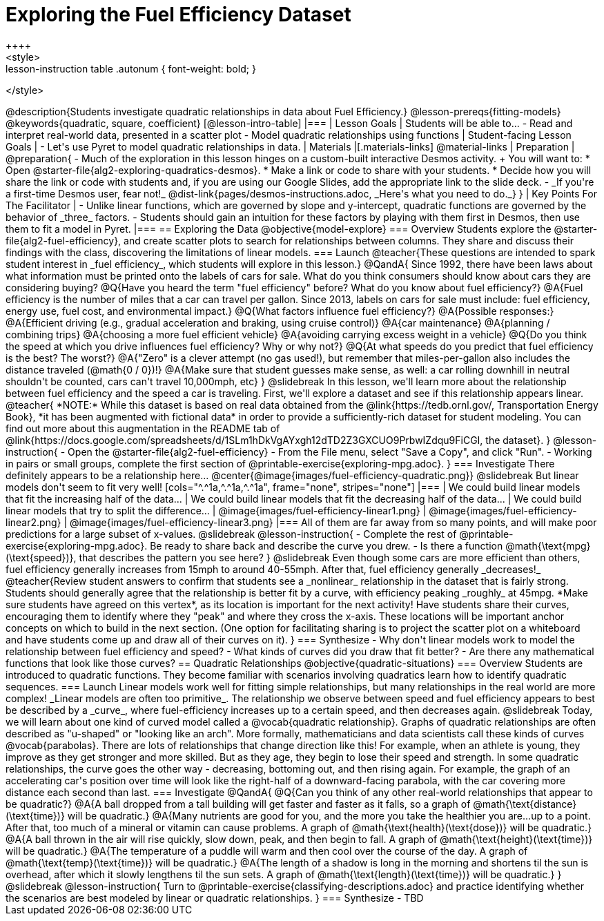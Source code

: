 = Exploring the Fuel Efficiency Dataset
++++
<style>
.lesson-instruction table .autonum { font-weight: bold; }
</style>
++++
@description{Students investigate quadratic relationships in data about Fuel Efficiency.}

@lesson-prereqs{fitting-models}

@keywords{quadratic, square, coefficient}

[@lesson-intro-table]
|===

| Lesson Goals
| Students will be able to...

- Read and interpret real-world data, presented in a scatter plot
- Model quadratic relationships using functions

| Student-facing Lesson Goals
|

- Let's use Pyret to model quadratic relationships in data.


| Materials
|[.materials-links]
@material-links

| Preparation
|
@preparation{
- Much of the exploration in this lesson hinges on a custom-built interactive Desmos activity. +
You will want to:
 * Open @starter-file{alg2-exploring-quadratics-desmos}.
 * Make a link or code to share with your students.
 * Decide how you will share the link or code with students and, if you are using our Google Slides, add the appropriate link to the slide deck.
- _If you're a first-time Desmos user, fear not!_ @dist-link{pages/desmos-instructions.adoc, _Here's what you need to do._}
}

| Key Points For The Facilitator
|
- Unlike linear functions, which are governed by slope and y-intercept, quadratic functions are governed by the behavior of _three_ factors.
- Students should gain an intuition for these factors by playing with them first in Desmos, then use them to fit a model in Pyret.
|===

== Exploring the Data
@objective{model-explore}

=== Overview
Students explore the @starter-file{alg2-fuel-efficiency}, and create scatter plots to search for relationships between columns. They share and discuss their findings with the class, discovering the limitations of linear models.

=== Launch

@teacher{These questions are intended to spark student interest in _fuel efficiency_, which students will explore in this lesson.}

@QandA{
Since 1992, there have been laws about what information must be printed onto the labels of cars for sale. What do you think consumers should know about cars they are considering buying?
@Q{Have you heard the term "fuel efficiency" before? What do you know about fuel efficiency?}
@A{Fuel efficiency is the number of miles that a car can travel per gallon. Since 2013, labels on cars for sale must include: fuel efficiency, energy use, fuel cost, and environmental impact.}
@Q{What factors influence fuel efficiency?}
@A{Possible responses:}
@A{Efficient driving (e.g., gradual acceleration and braking, using cruise control)}
@A{car maintenance}
@A{planning / combining trips}
@A{choosing a more fuel efficient vehicle}
@A{avoiding carrying excess weight in a vehicle}
@Q{Do you think the speed at which you drive influences fuel efficiency? Why or why not?}
@Q{At what speeds do you predict that fuel efficiency is the best? The worst?}
@A{"Zero" is a clever attempt (no gas used!), but remember that miles-per-gallon also includes the distance traveled (@math{0 / 0})!}
@A{Make sure that student guesses make sense, as well: a car rolling downhill in neutral shouldn't be counted, cars can't travel 10,000mph, etc}
}

@slidebreak

In this lesson, we'll learn more about the relationship between fuel efficiency and the speed a car is traveling.

First, we'll explore a dataset and see if this relationship appears linear.

@teacher{
*NOTE:* While this dataset is based on real data obtained from the @link{https://tedb.ornl.gov/, Transportation Energy Book}, *it has been augmented with fictional data* in order to provide a sufficiently-rich dataset for student modeling. You can find out more about this augmentation in the README tab of @link{https://docs.google.com/spreadsheets/d/1SLm1hDkVgAYxgh12dTD2Z3GXCUO9PrbwIZdqu9FiCGI, the dataset}.
}


@lesson-instruction{
- Open the @starter-file{alg2-fuel-efficiency}
- From the File menu, select "Save a Copy", and click "Run".
- Working in pairs or small groups, complete the first section of @printable-exercise{exploring-mpg.adoc}.
}

=== Investigate

There definitely appears to be a relationship here...
@center{@image{images/fuel-efficiency-quadratic.png}}

@slidebreak

But linear models don't seem to fit very well!

[cols="^.^1a,^.^1a,^.^1a", frame="none", stripes="none"]
|===
| We could build linear models that fit the increasing half of the data...
| We could build linear models that fit the decreasing half of the data...
| We could build linear models that try to split the difference...

| @image{images/fuel-efficiency-linear1.png}
| @image{images/fuel-efficiency-linear2.png}
| @image{images/fuel-efficiency-linear3.png}
|===

All of them are far away from so many points, and will make poor predictions for a large subset of x-values.

@slidebreak

@lesson-instruction{
- Complete the rest of @printable-exercise{exploring-mpg.adoc}. Be ready to share back and describe the curve you drew.
- Is there a function @math{\text{mpg}(\text{speed})}, that describes the pattern you see here?
}

@slidebreak

Even though some cars are more efficient than others, fuel efficiency generally increases from 15mph to around 40-55mph. After that, fuel efficiency generally _decreases!_

@teacher{Review student answers to confirm that students see a _nonlinear_ relationship in the dataset that is fairly strong. Students should generally agree that the relationship is better fit by a curve, with efficiency peaking _roughly_ at 45mpg.  *Make sure students have agreed on this vertex*, as its location is important for the next activity!

Have students share their curves, encouraging them to identify where they "peak" and where they cross the x-axis. These locations will be important anchor concepts on which to build in the next section. (One option for facilitating sharing is to project the scatter plot on a whiteboard and have students come up and draw all of their curves on it).
}

=== Synthesize

- Why don't linear models work to model the relationship between fuel efficiency and speed?
- What kinds of curves did you draw that fit better?
- Are there any mathematical functions that look like those curves?


== Quadratic Relationships
@objective{quadratic-situations}

=== Overview
Students are introduced to quadratic functions. They become familiar with scenarios involving quadratics learn how to identify quadratic sequences.

=== Launch
Linear models work well for fitting simple relationships, but many relationships in the real world are more complex! _Linear models are often too primitive_.

The relationship we observe between speed and fuel efficiency appears to best be described by a _curve_, where fuel-efficiency increases up to a certain speed, and then decreases again.

@slidebreak

Today, we will learn about one kind of curved model called a @vocab{quadratic relationship}.  Graphs of quadratic relationships are often described as "u-shaped" or "looking like an arch". More formally, mathematicians and data scientists call these kinds of curves @vocab{parabolas}.

There are lots of relationships that change direction like this! For example, when an athlete is young, they improve as they get stronger and more skilled. But as they age, they begin to lose their speed and strength.

In some quadratic relationships, the curve goes the other way - decreasing, bottoming out, and then rising again. For example, the graph of an accelerating car's position over time will look like the right-half of a downward-facing parabola, with the car covering more distance each second than last.

=== Investigate

@QandA{
@Q{Can you think of any other real-world relationships that appear to be quadratic?}
@A{A ball dropped from a tall building will get faster and faster as it falls, so a graph of @math{\text{distance}(\text{time})} will be quadratic.}
@A{Many nutrients are good for you, and the more you take the healthier you are...up to a point. After that, too much of a mineral or vitamin can cause problems. A graph of @math{\text{health}(\text{dose})} will be quadratic.}
@A{A ball thrown in the air will rise quickly, slow down, peak, and then begin to fall. A graph of @math{\text{height}(\text{time})} will be quadratic.}
@A{The temperature of a puddle will warm and then cool over the course of the day. A graph of @math{\text{temp}(\text{time})} will be quadratic.}
@A{The length of a shadow is long in the morning and shortens til the sun is overhead, after which it slowly lengthens til the sun sets. A graph of @math{\text{length}(\text{time})} will be quadratic.}
}

@slidebreak

@lesson-instruction{
Turn to @printable-exercise{classifying-descriptions.adoc} and practice identifying whether the scenarios are best modeled by linear or quadratic relationships.
}

=== Synthesize

- TBD
